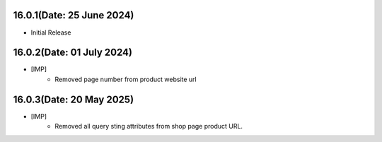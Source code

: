 16.0.1(Date: 25 June 2024)
--------------------------
- Initial Release

16.0.2(Date: 01 July 2024)
--------------------------
- [IMP]
    - Removed page number from product website url

16.0.3(Date: 20 May 2025)
-------------------------------
- [IMP]
    - Removed all query sting attributes from shop page product URL.